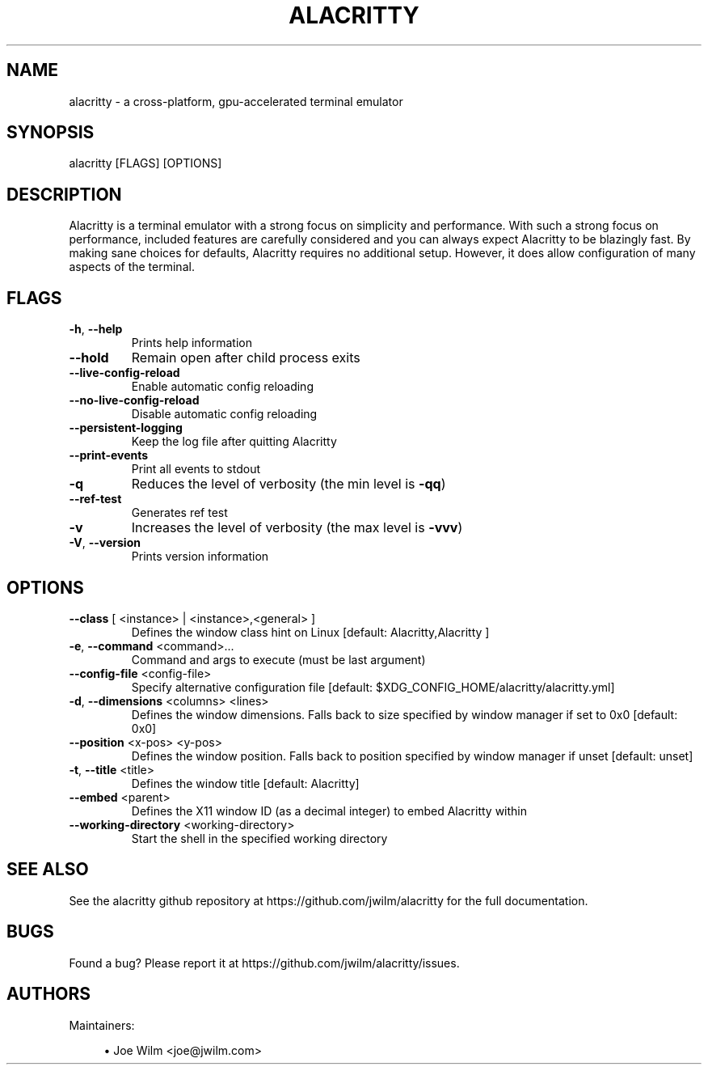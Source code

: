 .TH ALACRITTY "1" "August 2018" "alacritty 0.4.0" "User Commands"
.SH NAME
alacritty \- a cross-platform, gpu-accelerated terminal emulator
.SH "SYNOPSIS"
alacritty [FLAGS] [OPTIONS]
.SH DESCRIPTION
Alacritty is a terminal emulator with a strong focus on simplicity and
performance. With such a strong focus on performance, included features are
carefully considered and you can always expect Alacritty to be blazingly fast.
By making sane choices for defaults, Alacritty requires no additional setup.
However, it does allow configuration of many aspects of the terminal.
.SH "FLAGS"
.TP
\fB\-h\fR, \fB\-\-help\fR
Prints help information
.TP
\fB\-\-hold\fR
Remain open after child process exits
.TP
\fB\-\-live\-config\-reload\fR
Enable automatic config reloading
.TP
\fB\-\-no\-live\-config\-reload\fR
Disable automatic config reloading
.TP
\fB\-\-persistent\-logging\fR
Keep the log file after quitting Alacritty
.TP
\fB\-\-print\-events\fR
Print all events to stdout
.TP
\fB\-q\fR
Reduces the level of verbosity (the min level is \fB\-qq\fR)
.TP
\fB\-\-ref\-test\fR
Generates ref test
.TP
\fB\-v\fR
Increases the level of verbosity (the max level is \fB\-vvv\fR)
.TP
\fB\-V\fR, \fB\-\-version\fR
Prints version information
.SH "OPTIONS"
.TP
\fB\-\-class\fR [ <instance> | <instance>,<general> ]
Defines the window class hint on Linux [default: Alacritty,Alacritty ]
.TP
\fB\-e\fR, \fB\-\-command\fR <command>...
Command and args to execute (must be last argument)
.TP
\fB\-\-config\-file\fR <config\-file>
Specify alternative configuration file [default: $XDG_CONFIG_HOME/alacritty/alacritty.yml]
.TP
\fB\-d\fR, \fB\-\-dimensions\fR <columns> <lines>
Defines the window dimensions. Falls back to size specified by window manager if set to 0x0 [default: 0x0]
.TP
\fB\-\-position\fR <x-pos> <y-pos>
Defines the window position. Falls back to position specified by window manager if unset [default: unset]
.TP
\fB\-t\fR, \fB\-\-title\fR <title>
Defines the window title [default: Alacritty]
.TP
\fB\-\-embed\fR <parent>
Defines the X11 window ID (as a decimal integer) to embed Alacritty within
.TP
\fB\-\-working\-directory\fR <working\-directory>
Start the shell in the specified working directory
.SH "SEE ALSO"
See the alacritty github repository at https://github.com/jwilm/alacritty for the full documentation.
.SH "BUGS"
Found a bug? Please report it at https://github.com/jwilm/alacritty/issues.
.SH "AUTHORS"
Maintainers:
.sp
.RS 4
.ie n \{\
\h'-04'\(bu\h'+03'\c
.\}
.el \{\
.sp -1
.IP \(bu 2.3
.\}
Joe Wilm <joe@jwilm.com>
